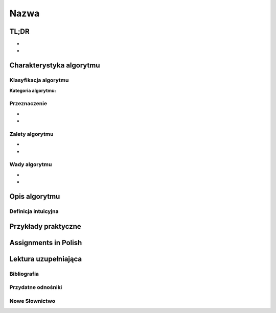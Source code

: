 *****
Nazwa
*****

.. todo:: Włączyć sphinx.ext.autosectionlabel
.. todo:: zrobić aby wszystkie figure miały name
.. todo:: użyć do przykładów http://www.sphinx-doc.org/en/stable/markup/code.html#directive-literalinclude

TL;DR
=====
-
-

Charakterystyka algorytmu
=========================

Klasyfikacja algorytmu
----------------------

:Kategoria algorytmu:

Przeznaczenie
-------------
-
-

Zalety algorytmu
----------------
-
-

Wady algorytmu
--------------
-
-


Opis algorytmu
==============


Definicja intuicyjna
--------------------


Przykłady praktyczne
====================


Assignments in Polish
=====================


Lektura uzupełniająca
=====================

Bibliografia
------------

Przydatne odnośniki
-------------------

Nowe Słownictwo
---------------
.. glossary::

